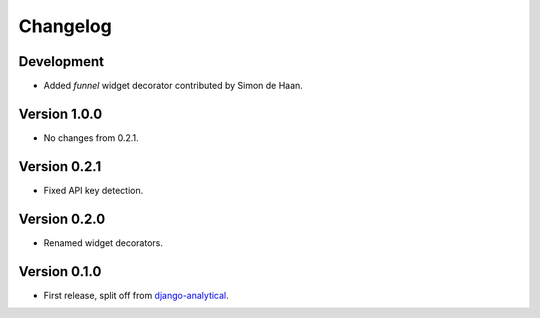 Changelog
=========

Development
-----------
* Added *funnel* widget decorator contributed by Simon de Haan.

Version 1.0.0
-------------
* No changes from 0.2.1.

Version 0.2.1
-------------
* Fixed API key detection.

Version 0.2.0
-------------
* Renamed widget decorators.

Version 0.1.0
-------------
* First release, split off from django-analytical_.

.. _django-analytical: http://pypi.python.org/pypi/django-analytical
